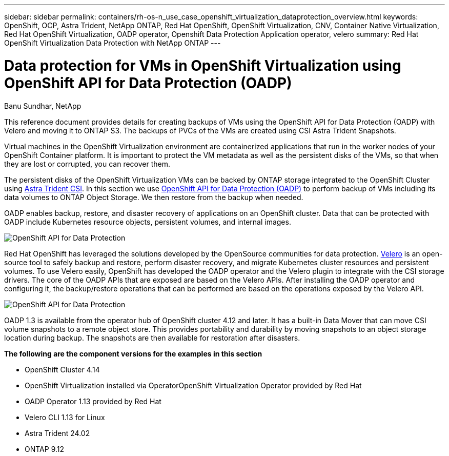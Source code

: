 ---
sidebar: sidebar
permalink: containers/rh-os-n_use_case_openshift_virtualization_dataprotection_overview.html
keywords: OpenShift, OCP, Astra Trident, NetApp ONTAP, Red Hat OpenShift, OpenShift Virtualization, CNV, Container Native Virtualization, Red Hat OpenShift Virtualization, OADP operator, Openshift Data Protection Application operator, velero
summary: Red Hat OpenShift Virtualization Data Protection with NetApp ONTAP
---

= Data protection for VMs in OpenShift Virtualization using OpenShift API for Data Protection (OADP)
:hardbreaks:
:nofooter:
:icons: font
:linkattrs:
:imagesdir: ./../media/

Banu Sundhar, NetApp

[.lead]
This reference document provides details for creating backups of VMs using the OpenShift API for Data Protection (OADP) with Velero and moving it to ONTAP S3. The backups of PVCs of the VMs are created using CSI Astra Trident Snapshots. 

Virtual machines in the OpenShift Virtualization environment are containerized applications that run in the worker nodes of your OpenShift Container platform. It is important to protect the VM metadata as well as the persistent disks of the VMs, so that when they are lost or corrupted, you can recover them. 

The persistent disks of the OpenShift Virtualization VMs can be backed by ONTAP storage integrated to the OpenShift Cluster using link:https://docs.netapp.com/us-en/trident/[Astra Trident CSI]. In this section we use link:https://docs.openshift.com/container-platform/4.14/backup_and_restore/application_backup_and_restore/installing/installing-oadp-ocs.html[OpenShift API for Data Protection (OADP)] to perform backup of VMs including its data volumes to ONTAP Object Storage. We then restore from the backup when needed. 

OADP enables backup, restore, and disaster recovery of applications on an OpenShift cluster. Data that can be protected with OADP include Kubernetes resource objects, persistent volumes, and internal images.

image::redhat_openshift_OADP_image1.jpg[OpenShift API for Data Protection]

Red Hat OpenShift has leveraged the solutions developed by the OpenSource communities for data protection. link:https://velero.io/[Velero] is an open-source tool to safely backup and restore, perform disaster recovery, and migrate Kubernetes cluster resources and persistent volumes. To use Velero easily, OpenShift has developed the OADP operator and the Velero plugin to integrate with the CSI storage drivers. The core of the OADP APIs that are exposed are based on the Velero APIs. After installing the OADP operator and configuring it, the backup/restore operations that can be performed are based on the operations exposed by the Velero API. 

image::redhat_openshift_OADP_image2.jpg[OpenShift API for Data Protection]


OADP 1.3 is available from the operator hub of OpenShift cluster 4.12 and later. It has a built-in Data Mover that can move CSI volume snapshots to a remote object store. This provides portability and durability by moving snapshots to an object storage location during  backup. The snapshots are then available for restoration after disasters. 

**The following are the component versions for the examples in this section**

* OpenShift Cluster 4.14
* OpenShift Virtualization installed via OperatorOpenShift Virtualization Operator provided by Red Hat
* OADP Operator 1.13 provided by Red Hat
* Velero CLI 1.13 for Linux 
* Astra Trident 24.02
* ONTAP 9.12  


 
